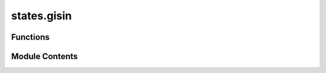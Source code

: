 states.gisin
============

.. py:module:: states.gisin

.. autoapi-nested-parse::

   Gisin states are the mixtures of separable mixed states and some purely entangled states.



Functions
---------

.. autoapisummary::

   states.gisin.gisin


Module Contents
---------------

.. py:function:: gisin(lambda_var, theta)

   Produce a Gisin state :cite:`Gisin_1996_Hidden`.

   Returns the Gisin state described in :cite:`Gisin_1996_Hidden`. Specifically, the Gisin state can be defined as:

   .. math::
       \begin{equation}
           \rho_{\lambda, \theta} = \lambda
                                   \begin{pmatrix}
                                       0 & 0 & 0 & 0 \\
                                       0 & \sin^2(\theta) &
                                       -\sin(\theta)\cos(\theta) & 0 \\
                                       0 & -\sin(\theta)\cos(\theta) &
                                       \cos^2(\theta) & 0 \\
                                       0 & 0 & 0 & 0
                                   \end{pmatrix} +
                                   \frac{1 - \lambda}{2}
                                   \begin{pmatrix}
                                       1 & 0 & 0 & 0 \\
                                       0 & 0 & 0 & 0 \\
                                       0 & 0 & 0 & 0 \\
                                       0 & 0 & 0 & 1
                                   \end{pmatrix}.
       \end{equation}

   .. rubric:: Examples

   The following code generates the Gisin state :math:`\rho_{0.5, 1}`.

   >>> from toqito.states import gisin
   >>> gisin(0.5, 1)
   array([[ 0.25      ,  0.        ,  0.        ,  0.        ],
          [ 0.        ,  0.35403671, -0.22732436,  0.        ],
          [ 0.        , -0.22732436,  0.14596329,  0.        ],
          [ 0.        ,  0.        ,  0.        ,  0.25      ]])

   .. rubric:: References

   .. bibliography::
       :filter: docname in docnames

   :raises ValueError: If :code:`lambda_var` is not a real number.
   :param lambda_var: A real parameter in [0, 1].
   :param theta: A real parameter.
   :return: Gisin state.



